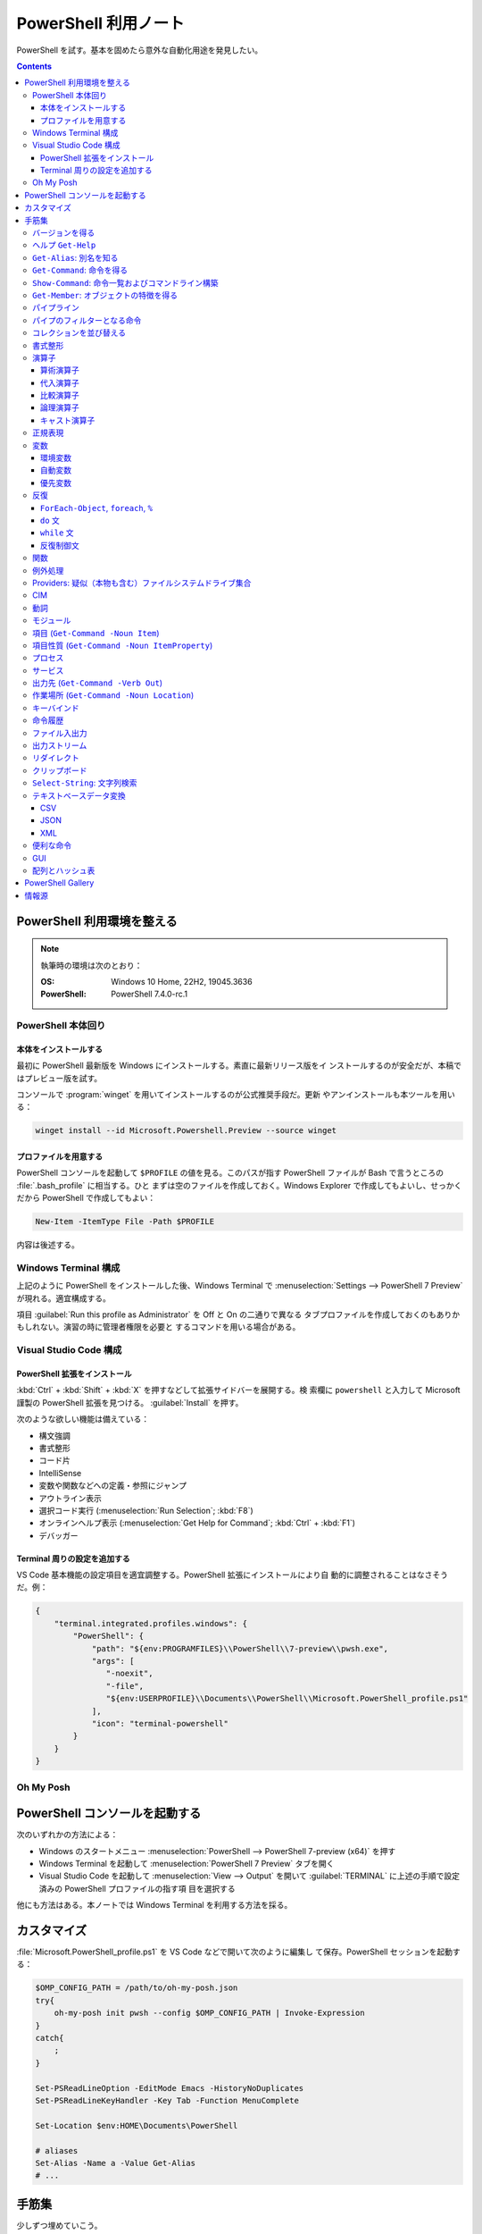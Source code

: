 ======================================================================
PowerShell 利用ノート
======================================================================

PowerShell を試す。基本を固めたら意外な自動化用途を発見したい。

.. contents::
   :depth: 3

PowerShell 利用環境を整える
======================================================================

.. note::

   執筆時の環境は次のとおり：

   :OS: Windows 10 Home, 22H2, 19045.3636
   :PowerShell: PowerShell 7.4.0-rc.1

PowerShell 本体回り
----------------------------------------------------------------------

本体をインストールする
~~~~~~~~~~~~~~~~~~~~~~~~~~~~~~~~~~~~~~~~~~~~~~~~~~~~~~~~~~~~~~~~~~~~~~

最初に PowerShell 最新版を Windows にインストールする。素直に最新リリース版をイ
ンストールするのが安全だが、本稿ではプレビュー版を試す。

コンソールで :program:`winget` を用いてインストールするのが公式推奨手段だ。更新
やアンインストールも本ツールを用いる：

.. code:: console

   winget install --id Microsoft.Powershell.Preview --source winget

.. seealso::

   :doc:`/winget`

プロファイルを用意する
~~~~~~~~~~~~~~~~~~~~~~~~~~~~~~~~~~~~~~~~~~~~~~~~~~~~~~~~~~~~~~~~~~~~~~

PowerShell コンソールを起動して ``$PROFILE`` の値を見る。このパスが指す
PowerShell ファイルが Bash で言うところの :file:`.bash_profile` に相当する。ひと
まずは空のファイルを作成しておく。Windows Explorer で作成してもよいし、せっかく
だから PowerShell で作成してもよい：

.. code:: pwsh

   New-Item -ItemType File -Path $PROFILE

内容は後述する。

Windows Terminal 構成
----------------------------------------------------------------------

上記のように PowerShell をインストールした後、Windows Terminal で
:menuselection:`Settings --> PowerShell 7 Preview` が現れる。適宜構成する。

項目 :guilabel:`Run this profile as Administrator` を Off と On の二通りで異なる
タブプロファイルを作成しておくのもありかもしれない。演習の時に管理者権限を必要と
するコマンドを用いる場合がある。

.. seealso::

   :doc:`/windows-terminal`

Visual Studio Code 構成
----------------------------------------------------------------------

.. seealso::

   :doc:`vscode/index`

PowerShell 拡張をインストール
~~~~~~~~~~~~~~~~~~~~~~~~~~~~~~~~~~~~~~~~~~~~~~~~~~~~~~~~~~~~~~~~~~~~~~

:kbd:`Ctrl` + :kbd:`Shift` + :kbd:`X` を押すなどして拡張サイドバーを展開する。検
索欄に ``powershell`` と入力して Microsoft 謹製の PowerShell 拡張を見つける。
:guilabel:`Install` を押す。

次のような欲しい機能は備えている：

* 構文強調
* 書式整形
* コード片
* IntelliSense
* 変数や関数などへの定義・参照にジャンプ
* アウトライン表示
* 選択コード実行 (:menuselection:`Run Selection`; :kbd:`F8`)
* オンラインヘルプ表示 (:menuselection:`Get Help for Command`; :kbd:`Ctrl` +
  :kbd:`F1`)
* デバッガー

Terminal 周りの設定を追加する
~~~~~~~~~~~~~~~~~~~~~~~~~~~~~~~~~~~~~~~~~~~~~~~~~~~~~~~~~~~~~~~~~~~~~~

VS Code 基本機能の設定項目を適宜調整する。PowerShell 拡張にインストールにより自
動的に調整されることはなさそうだ。例：

.. code:: json

   {
       "terminal.integrated.profiles.windows": {
           "PowerShell": {
               "path": "${env:PROGRAMFILES}\\PowerShell\\7-preview\\pwsh.exe",
               "args": [
                  "-noexit",
                  "-file",
                  "${env:USERPROFILE}\\Documents\\PowerShell\\Microsoft.PowerShell_profile.ps1"
               ],
               "icon": "terminal-powershell"
           }
       }
   }

Oh My Posh
----------------------------------------------------------------------

.. seealso::

   :doc:`/oh-my-posh`

PowerShell コンソールを起動する
======================================================================

次のいずれかの方法による：

* Windows のスタートメニュー :menuselection:`PowerShell --> PowerShell 7-preview
  (x64)` を押す
* Windows Terminal を起動して :menuselection:`PowerShell 7 Preview` タブを開く
* Visual Studio Code を起動して :menuselection:`View --> Output` を開いて
  :guilabel:`TERMINAL` に上述の手順で設定済みの PowerShell プロファイルの指す項
  目を選択する

他にも方法はある。本ノートでは Windows Terminal を利用する方法を採る。

カスタマイズ
======================================================================

:file:`Microsoft.PowerShell_profile.ps1` を VS Code などで開いて次のように編集し
て保存。PowerShell セッションを起動する：

.. code:: pwsh

   $OMP_CONFIG_PATH = /path/to/oh-my-posh.json
   try{
       oh-my-posh init pwsh --config $OMP_CONFIG_PATH | Invoke-Expression
   }
   catch{
       ;
   }

   Set-PSReadLineOption -EditMode Emacs -HistoryNoDuplicates
   Set-PSReadLineKeyHandler -Key Tab -Function MenuComplete

   Set-Location $env:HOME\Documents\PowerShell

   # aliases
   Set-Alias -Name a -Value Get-Alias
   # ...

手筋集
======================================================================

少しずつ埋めていこう。

バージョンを得る
----------------------------------------------------------------------

``$PSVersionTable`` で PowerShell のバージョン情報を得る

ヘルプ ``Get-Help``
----------------------------------------------------------------------

本名ではなく関数 ``help`` や別名 ``man`` のほうをよくタイプする。これらはページ
送りが付く。

* :samp:`help {word}`
* :samp:`help {word} -Full`
* :samp:`help {word} -Parameter {name}`
* :samp:`help {word} -Parameter *`: これは必修
* :samp:`help {word} -ShowWindow`: これがいちばん便利
* :samp:`help *{word}*`
* :samp:`help {cmdlet} -Examples`
* ``help about_*`` でトピック別ヘルプ記事を閲覧

``Get-Alias``: 別名を知る
----------------------------------------------------------------------

別名の考え方を PowerShell 学習の早い段階で理解すると効率的だろう。``Get-Alias``
は本来は別名を取って正体を返すものだが、そういう使い方はめったにない。

* ``Get-Alias``: 引数なしで全別名一覧出力
* ``Get-Alias -Definition Get-Alias``: 自身の別名を得る
* ``gal -Definition Get-Command, Get-Member``: こちらはあり得る
* ``gal | where {$_.Options -Match "ReadOnly"}``: 組み込み別名を出力
* 別名は覚えないとあまり使わないものだ。
* ``help about_Aliases`` を読め

組み込まれている別名は ``gal`` であることがわかる。``a`` のような短い別名を自分
で付けたい：

* ``Set-Alias -Name a -Value Get-Alias``
* ``Set-Alias -Name np -Value C:\Windows\notepad.exe``

別名には実行ファイルパスや関数を与えることが可能。

``Get-Command``: 命令を得る
----------------------------------------------------------------------

広義の命令を得るために呼び出す。別名 ``gcm`` をタイプ時に採用する。

* ``gcm -ListImported`` 現在利用可能な命令一覧
* :samp:`gcm -Noun {pattern}` E.g. Computer, Host, Item, Location,
  Object, Process, Windows.
* :samp:`gcm -Verb {verb} -Module Microsoft.PowerShell.Utility` E.g. Format,
  Out, Write.
* :samp:`gcm -Name {pattern}`
* :samp:`gcm -Name {pattern} -CommandType Cmdlet, Function, Alias`
* ``gcm -ParameterName ComputerName``
* ``gcm *`` は実行ファイルをも示す
* :samp:`(gcm {cmdlet}).ModuleName` 所属モジュールを示す

上記の他には、型に関する情報を得る複雑な呪文が重要そうだ。

``Show-Command``: 命令一覧およびコマンドライン構築
----------------------------------------------------------------------

``Show-Command`` は専用ウィンドウをコンソールの外に表示して、操作者が命令一覧を
確認したり、指定した命令のコマンドラインを GUI で構築したりするのに用いる。
別名は ``shcm``.

* ``shcm``: :guilabel:`Commands` ウィンドウを表示
* :samp:`shcm -Name {command-name}`: 命令 *command-name* の引数指定ウィンドウを表示
* :samp:`shcm -Name {command-name} -Height {win-height} -Width {win-width} -ErrorPopup`
* :samp:`${command} = shcm -PassThru`: 戻り値を ``Invoke-Expression`` に与えられる
* :samp:`${command} = shcm {command-name} -ErrorPopup`

``Get-Member``: オブジェクトの特徴を得る
----------------------------------------------------------------------

PowerShell の命令出力は UNIX のようなテキスト形式が主体ではなく、オブジェクトで
あることが普通だ。オブジェクトの挙動や性質を知りたいときに ``Get-Member`` を用い
る。

タイプ時には別名 ``gcm`` を採用する。

* :samp:`{object} | gm`
* :samp:`{object} | gm -MemberType Method`
* :samp:`{object} | gm -MemberType Methods`
* :samp:`{object} | gm -MemberType Property`
* :samp:`{object} | gm -MemberType Properties`
* ``"" | gm`` 文字列のメソッドを主に示す

パイプライン
----------------------------------------------------------------------

PowerShell ではパイプに流れるのはテキストではなくオブジェクトだ。まずは ``help
about_Pipelines`` を読め。

* 長いコマンドライン入力は開括弧、引用符、句読点などで改行して続行可。
* コマンドライン入力途中の :kbd:`Shift` + :kbd:`Enter` で改行可。

パイプのフィルターとなる命令
----------------------------------------------------------------------

``Select-Object`` でオブジェクトの性質 (``-Property``) またはコレクションの要素
(``-First``, ``-Last``, ``-Unique``, ``-Skip``, ``-Index``) を選ぶ。横にも縦にも
絞ることが可能。

タイプの便宜を図るために別名 ``select`` が与えられている。

* :samp:`{object} | select -Property {property-name ...}`
* :samp:`{object} | select -Property *`
* :samp:`{object} | select -Property Name, {hash-table}`
* :samp:`{object} | select -ExpandProperty Name`: 文字列配列として得る
* :samp:`{array} | select -First {number}`
* :samp:`{array} | select -Unique` これはソート不要
* :samp:`{array} | select -Index 0, (${array}.count - 1)`

``Where-Object`` は性質値により選ぶ。「どの性質」ではなく「性質がどの値」で選
ぶ。別名は ``where`` または ``?`` が使える。

* :samp:`{object} | where {prop-name} -eq {prop-value}`
* :samp:`{object} | where {prop-name}` とすると *prop-name* が存在するものを抽出
  する
* :samp:`{object} | where {prop-name} -Match {regex}`
* ``$_`` を参照することがよくある。

例は示さぬが ``Where-Object`` の引数にブロックの形を取れる。

コレクションを並び替える
----------------------------------------------------------------------

``Sort-Object`` はオブジェクトの性質値に従うソートを実施する。ソートに使えそうな
性質がない場合には、オブジェクト同士の比較に基づくソートを行う。

ソートを決定づける性質は複数指定することが可能だ。

別名として ``sort`` を使える。

* :samp:`{object} | sort -Property {prop-name ...} -Descending` 降順ソート
* :samp:`sort -Property {hash-table ...}`
* ``-Property`` 自身の記述は省略可
* :samp:`Get-Content -Path {file} | sort -Unique`
* :samp:`Get-Content -Path {file} | Sort-Object {[int]$_}` 数としてソート

``Group-Object`` は SQL で言う ``GROUP BY`` に相当するコレクション順序変更操作を
行い、集計表を出力する。集計をソートにパイプすることがありがちだ。

別名として ``group`` を使える。

* :samp:`{array} | group -Property {prop}`
* :samp:`{array} | group -Property {prop} -NoElement`: ``Group`` 列を省く
* :samp:`{array} | group -Property {prop} -AsHashtable`: ``Name`` と ``Value``
  からなるハッシュ表でデータを得る。

書式整形
----------------------------------------------------------------------

書式整形 (``Get-Command -Verb Format``) コマンドはパイプラインのいちばん右に置か
れるものだ。

``Format-Table`` は表形式。出力オブジェクトの性質と表の列が対応する。別名 ``ft``
を使える。

* :samp:`{array} | ft -Autosize`: 各列の幅をいい感じにする
* :samp:`{array} | ft -GroupBy {prop-name ...}`
* :samp:`{array} | ft -Property {prop-name ...}`
* :samp:`{array} | ft -Wrap`: レコード途中改行を許す

``Format-List`` a.k.a. ``fl`` は出力が縦に長い。

* :samp:`{array} | fl -Property {prop-name ...}`
* :samp:`{array} | fl -Property *`

``Format-Hex`` a.k.a. ``fhx`` という十六進ダンプコマンドが存在する。UNIX で言う
``hexdump -C`` に相当する。

* ``'HOT-B' | fhx``: 484F542D42 を示す
* :samp:`{object} | fhx`
* :samp:`fhx -Path {path}`: ファイル全体を十六進ダンプ
* :samp:`fhx -Path {path} -Count {number} -Offset {offset}`

``Format-Wide`` a.k.a. ``fw`` は単一性質を複数列に亘り出力する。

* :samp:`{object} | Format-Wide -Property {prop}`
* :samp:`{object} | Format-Wide -Property {prop} -Column {number}`

.. todo::

   ビューのカスタマイズ (``help about_Format.ps1xml``) について丸々残っている。

演算子
----------------------------------------------------------------------

PowerShell の演算子はたくさんある。関連ヘルプも複数に及ぶ。まず ``help
about_Operators`` で分類を確認して、関心のある区分の演算子に関するヘルプ記事で詳
細を当たるようにする。

算術演算子
~~~~~~~~~~~~~~~~~~~~~~~~~~~~~~~~~~~~~~~~~~~~~~~~~~~~~~~~~~~~~~~~~~~~~~

算術演算子は四則演算に加えて色々とある。``help about_Arithmetic_Operators`` を読
め。この記事には数値演算に関する事項も述べられている。

単項演算子としては負の符号 ``-`` を付けるものがある。残りはすべて二項演算子だ。

四則演算（と剰余）は他の言語と同様の演算子が用意されている。

ビット演算子は ``-bnot``, ``-band``, ``-bor``, ``-bxor``.
シフト演算子は ``-shl``, ``-shr``.

代入演算子
~~~~~~~~~~~~~~~~~~~~~~~~~~~~~~~~~~~~~~~~~~~~~~~~~~~~~~~~~~~~~~~~~~~~~~

単純な代入を行う演算子および算術演算子と代入が複合した演算子の集合。
``help about_Assignment_Operators`` を読め。

代入演算子は ``=`` だ。この記号を用いる代入仕様の詳細はヘルプを参照しろ。

四則演算（と剰余）の演算子と代入演算子が複合する形の演算子が用意されている。働き
は他の言語と同様。ビット演算子やシフト演算子と代入演算子が複合したものはない。

インクリメント演算子とデクリメント演算子は C/C++ と同様のものがある。前置と後置
が両方ある。

合体演算子 ``??=`` は JavaScript にあるものと同様の演算だ。第一オペランドが
``null`` に評価される場合に限り、第二オペランドの値を第一オペランドに代入する。

比較演算子
~~~~~~~~~~~~~~~~~~~~~~~~~~~~~~~~~~~~~~~~~~~~~~~~~~~~~~~~~~~~~~~~~~~~~~

PowerShell には比較演算子が多くある。``help about_Comparison_Operators`` を読め。

ヘルプでは比較演算子の集合を次のように区分している：

Equality
   数学記号で言う等号と不等号に相当するもの。``-eq`` などの基本形に大文字小文字
   の違いを考慮する変種 ``-ieq``, ``-ceq`` がある、という具合だ。
Matching
   ワイルドカードや正規表現を第二オペランドとして取る種の演算子。基本形は
   ``-like`` と ``-match`` で、ここに否定 ``-not`` と大文字小文字考慮 ``-i``,
   ``-c`` が複合したりしなかったりして演算子を形成する。E.g. ``-inotlike``.
Relacement
   ``-replace`` と、これに ``-i`` または ``-c`` が複合する演算子の三種。
   正規表現を第二オペランドに取り、合致する文字列を置換する。
Containment
   ``-contains`` とその複合版はコレクションが値を含むかどうかを判定する。一方、
   ``-in`` とその否定版は値がコレクションに含まれるかどうかを判定する。
Type
   ``-is`` はとその否定版（これだけは ``not`` がケツに付く）は両オペランドが同じ
   型かどうかを判定する。

コツとしては、オペランドの型を意識することか。

論理演算子
~~~~~~~~~~~~~~~~~~~~~~~~~~~~~~~~~~~~~~~~~~~~~~~~~~~~~~~~~~~~~~~~~~~~~~

否定演算子は ``-not`` か ``!`` を用いる。その他の論理演算子は ``-and``, ``-or``,
``-xor`` の三種。なお、``&&`` と ``||`` はパイプに関する別の演算子として存在す
る。``help about_Logical_Operators`` を読め。

キャスト演算子
~~~~~~~~~~~~~~~~~~~~~~~~~~~~~~~~~~~~~~~~~~~~~~~~~~~~~~~~~~~~~~~~~~~~~~

演算子 ``-as`` で型を変換する。``'05/13/20' -as [datetime]`` のように使う。詳し
くは ``help about_Type_Operators`` を読め。

正規表現
----------------------------------------------------------------------

まず ``help about_Regular_Expressions`` に目を通せ。

PowerShell で正規表現が現れる場合、よそ者には非常識に感じられることに大文字小文
字を区別しない。次のようにする：

* ``Select-String`` では ``-CaseSensitive`` スイッチを指定する
* 正規表現を扱う演算子では ``-c`` が付くほうを採用する
* ``switch`` 文では ``-casesensitive`` を指定する

正規表現を含む文字列をエスケープするには次のようにする：
:samp:`[regex]::escape({regex-pattern})`

変数
----------------------------------------------------------------------

まず ``help about_Variables`` を読め。それから次の三つを読め：

* ``help about_Environment_Variables``
* ``help about_Automatic_Variables``
* ``help about_Preference_Variables``

現在利用可能な変数を一覧するには ``Get-Variable *`` が良い。

環境変数
~~~~~~~~~~~~~~~~~~~~~~~~~~~~~~~~~~~~~~~~~~~~~~~~~~~~~~~~~~~~~~~~~~~~~~

環境変数は :samp:`$Env:{name}` で参照する。E.g. ``$Env:USERPROFILE``. コロンをタ
イプした直後にタブ補完をすると、存在する変数一覧が示される。

Windows では、環境変数の照準域が三種類ある：

システム照準域
   システム定義の環境変数に関する照準域。
利用者照準域
   利用者定義の環境変数に関する照準域。ここまでのものは環境変数エディターなどで
   確認可能。
プロセス照準域
   現在プロセス、つまり PowerShell コンソールセッションで利用可能なものを含む。
   親プロセスから引き継いだ変数、System, User 両照準域の変数からなる。

上二つの環境変数を変更するには、次のようにする：

* :samp:`[Environment]::SetEnvironmentVariable({name}, {value}, 'Machine')`
* :samp:`[Environment]::SetEnvironmentVariable({name}, {value})`
* :samp:`[Environment]::SetEnvironmentVariable({name}, '')`: 変数削除

システム照準域に対しては管理者権限も必要だ。

PowerShell が考慮する ``POWERSHELL_`` で始まる固有の環境変数がいくつかあり、上述
のヘルプで確認可能。使いそうなものは：

:envvar:`POWERSHELL_TELEMETRY_OPTOUT`
   余計な情報を提供したくない人向け
:envvar:`POWERSHELL_UPDATECHECK`
   Preview 版か否かで値を使い分けたい？

自動変数
~~~~~~~~~~~~~~~~~~~~~~~~~~~~~~~~~~~~~~~~~~~~~~~~~~~~~~~~~~~~~~~~~~~~~~

PowerShell の状態情報を格納する ``$$``, ``$?``, などの特別な変数だ。``$null``,
``$false``, ``$true`` など、純粋な定数も用意されている。

優先変数
~~~~~~~~~~~~~~~~~~~~~~~~~~~~~~~~~~~~~~~~~~~~~~~~~~~~~~~~~~~~~~~~~~~~~~

PowerShell の挙動をカスタマイズする変数のうち、有用なものを記す。

``$ConfirmPreference``
   この変数はオプション ``-Confirm`` がある命令・関数に対して機能する。

   PowerShell の命令と変数には危険度という性質がある。この値が高ければ高いほど、
   実行が危険であるとみなされ、実行直前に確認メッセージが表示される仕組みがある。
   その危険度と確認表示の閾値を保持する変数だ。

   安全第一で行くなら ``HIGH`` を、メッセージが邪魔なら ``NONE`` を代入しておく
   といい。
``$DebugPreference``, ``$VerbosePreference``, ``$WarningPreference``
   ``$DebugPreference`` は ``Write-Debug`` が生じたときに PowerShell がどう振る
   舞うかを決定する変数だ。デバッグ時ならば ``STOP`` を指定して実行を停止させ
   る。リリース版では ``SILENTLYCONTINUE`` でかまわないだろう。

   残り二つのそれぞれは、 ``Write-Verbose`` と ``Write-Warning`` がそれぞれ生じ
   たときに PowerShell がどう振る舞うかを決定する変数だ。
``$WhatIfPreference``
   この変数はオプション ``-WhatIf`` がある操作に対して機能する。いわゆる dry run
   を実装する命令に対して、それを有効にするか否かを決定する。

   値は 0 か 1 であり、後者だと対応する操作のすべてで ``-WhatIf`` が自動的にオン
   になる。

反復
----------------------------------------------------------------------

このようなループよりはパイプで済ませるほうが効率的な処理だと考えられる。

``ForEach-Object``, ``foreach``, ``%``
~~~~~~~~~~~~~~~~~~~~~~~~~~~~~~~~~~~~~~~~~~~~~~~~~~~~~~~~~~~~~~~~~~~~~~

``help about_Foreach`` と ``help ForEach-Object`` を読め。

* :samp:`{collection} | ForEach-Object {statement-list}`
* :samp:`foreach(${item} in ${collection})\\{{statement-list}\\}``

なお、C 言語のような ``for`` ループもある。

``do`` 文
~~~~~~~~~~~~~~~~~~~~~~~~~~~~~~~~~~~~~~~~~~~~~~~~~~~~~~~~~~~~~~~~~~~~~~

他の言語にあるものと同様の構造だ。``help about_Do`` を読め。

* :samp:`do\\{ {statement-list} \\}until({condition})`
* :samp:`do\\{ {statement-list} \\}while({condition})`

``while`` 文
~~~~~~~~~~~~~~~~~~~~~~~~~~~~~~~~~~~~~~~~~~~~~~~~~~~~~~~~~~~~~~~~~~~~~~

他の言語にあるものと同様の構造だ。``help about_While`` を読め。

* :samp:`while({condition})\\{statement-list\\}`

反復制御文
~~~~~~~~~~~~~~~~~~~~~~~~~~~~~~~~~~~~~~~~~~~~~~~~~~~~~~~~~~~~~~~~~~~~~~

以上のループ構造では C 言語のような ``break``, ``continue`` が使え、さらにラベル
指定機能がある。また、構造自体がコマンドなので ``return`` 文が使える。詳しくはそ
れぞれのヘルプ記事を読め。

関数
----------------------------------------------------------------------

* いちばん単純な定義形式は :samp:`function {function-name}\\{ {statements} \\}`
* 引数リストの定義形式は一つではない
* 引数自体を細かく指定することがある
* ``help about_Functions*`` を全部読む
* ``help about_*Parameters`` を全部読む

例外処理
----------------------------------------------------------------------

``help about_Try_Catch_Finally``, ``help_Throw`` を読め。

* ``catch`` 節に対象である例外型を指定するには、角括弧に囲んだ型名を用いる。
* ``catch`` 節に対象である例外型を書かないと、それは catch all を意味する。
* ``catch`` 節では捕捉した例外を参照するのにも ``$_`` を用いる。
* ``catch`` 節では自動変数 ``$Error`` を調べることもある。
* ``throw`` は任意のオブジェクトを取れる。
* ``throw`` 文ではオブジェクトを送出するか、何も明示しないで記す。後者の場合、
  ``ScriptHalted`` というものが送出される。
* PowerShellプロセスを表すオブジェクトを ``throw`` することもある。

.. admonition:: 読者ノート

   PowerShell にはもう一つ、``trap`` というエラー処理の仕組みがある。これは

Providers: 疑似（本物も含む）ファイルシステムドライブ集合
----------------------------------------------------------------------

まずは ``help about_Provides`` を読め。

* ``Get-PSProvider``: その一覧を出力

  * ``Get-PSProvider | ft`` で provider すべてについてそれらの特徴と値の一覧を示
    す。
* ``Get-PSDrive`` a.k.a. ``gdr``: ドライブ一覧だが、ファイルシステムとしてのドラ
  イブよりも抽象度が一段高い。

  * :samp:`Get-PSDrive {drive-letter}`
  * ``gdr -PSProvider FileSystem``: ファイルシステムドライブすべて
  * ``gdr -PSProvider FileSystem | select Name, @{Name="Used"; Expression={$_.Used/1GB}}``
  * ``gdr -PSProvider Registry``
* :samp:`Remove-PSDrive -Name {usb}`

CIM
----------------------------------------------------------------------

   The Common Information Model (CIM) is an extensible, object-oriented data
   model that contains information about different parts of an enterprise.

計算機の情報を得るのに用いる命令として ``Get-CimInstance`` a.k.a. ``gcim`` があ
る。基本的に :samp:`gcim {cim-class} | {filter}` の形で実行する。

* ``gcim CIM_BIOSElement``
* ``gcim CIM_LogicalDisk``
* ``gcim CIM_OperatingSystem | fl``
* ``gcim CIM_Printer``: ``Get-Printer`` と同様か
* ``gcim CIM_Process``: ``Get-Process`` と同様か
* ``gcim CIM_Product | sort -Property Name | ft IdentifyingNumber, Name, LocalPackage -AutoSize``
* ``gcim CIM_PhysicalMemory | fl``
* ``gcim CIM_Service``: ``Get-Service`` と同様か
* ``gcim CIM_VideoController``
* ``gcim Win32_Environment``: 環境変数と値
* ``gcim Win32_NetworkAdapterConfiguration -Filter IPEnabled=$true``
* ``gcim Win32_SystemDriver``
* ``gcim Win32_UserAccount``

``-Class`` の適切な実引数を ``Get-CimClass`` で知ることができる：

.. code:: pwsh

   Get-CimClass -Namespace root/CIMV2 | Sort-Object CimClassName

.. admonition:: 読者ノート

   これを使いこなせるようになれば、PC ショップ店頭の Windows 機でスペックを
   PowerShell で確認できて効率が良い。

動詞
----------------------------------------------------------------------

PowerShell には命令や関数名を動詞で始めるということ、さらにその動詞の集合が内規
で定められている。規則ではないので、不認可動詞を使っても動作しないということはな
い。

認可動詞は ``Group`` という区分で分類されている。

* ``Get-Verb``: 認可されている動詞すべてを示す
* :samp:`Get-Verb {pattern}`: パターンに合致する動詞すべてを示す
* ``Get-Verb | Select-Object Group -Unique``: 有効な ``Group`` を示す
* :samp:`Get-Verb -Group {group}`: *group* に分類される動詞を示す
* :samp:`{commands} | where Verb -notin (Get-Verb).Verb`: 不認可動詞を探す

.. admonition:: 読者ノート

   ``Get-Verb`` の出力表を眺めていると、設計者がプログラミングという概念をどのよ
   うに捉えているのかが垣間見えて面白い。

モジュール
----------------------------------------------------------------------

まずは ``help about_Modules`` を読め。

PowerShell はインストール済みモジュール内の命令を初めて実行した時点で、当該モ
ジュールを自動的にインポートする。

``$env:PSModulePath`` で指定された場所にあるモジュールしか自動インポートされない。
一般の場所にあるモジュールについては ``Import-Module`` 命令が必要。

``$env:PSModulePath -split ';'`` が読みやすい。

自動インポート機能の有効性を切り替える優先変数があり、それは
``$PSModuleAutoloadingPreference`` だ。

モジュールをインストールする手順は、フォルダーごと ``$env:PSModulePath`` のいず
れかの場所に単にコピーすればいい。

* ``Get-Module``: 現在ロード済みのモジュール一覧を示す
* ``Get-Module -ListAvailable``: その裏を示す
* :samp:`Import-Module {path}`: 一般の場所にあるモジュールをインポートする
* ``Import-Module -DisableNameChecking``: 不認可動詞から始まる命令や関数を見逃す

項目 (``Get-Command -Noun Item``)
----------------------------------------------------------------------

UNIX では everything is a file だが、PowerShell では everything is an item なの
だろう。

* :samp:`New-Item -Path {target} -ItemType Directory`
* :samp:`New-Item -Path {target} -ItemType File`
* ``Rename-Item`` は移動不能の名前変更
* :samp:`Rename-Item -Path {source} {target}`
* :samp:`Move-Item -Path {source} -Destination {target} -PassThru`
* :samp:`Copy-Item -Path {source} -Destination {target}`
* :samp:`Copy-Item -Path {source} -Destination {target} -Recurse -Force -Passthru`
* :samp:`Remove-Item {path}`
* :samp:`Remove-Item {path} -Recurse`
* ``Invoke-Item`` は Win32 API で言う ``ShellExecute`` と同等
* ``ii .``: 現在フォルダーを Explorer で開く

* ``Get-ChildItem`` は UNIX の :program:`ls` に相当

  * :samp:`Get-ChildItem -Path {path}`
  * :samp:`Get-ChildItem -Path {path} -Name`
  * :samp:`Get-ChildItem -Path {path} -Force -Recurse` 隠し項目をも出力
  * :samp:`Get-ChildItem -Path * -Include {glob}` マッチのみ出力
  * :samp:`Get-ChildItem -Path * -Exclude {glob}` マッチを除外

項目性質 (``Get-Command -Noun ItemProperty``)
----------------------------------------------------------------------

レジストリー操作で用いることが多い。

* :samp:`Get-ItemProperty -Path {registry-path}`
* :samp:`Get-ItemProperty -Path {registry-path} -Name {key}`
* :samp:`Set-ItemProperty -Path {registry-path} -Name {key} -Value {value}`
* :samp:`New-ItemProperty -Path {registry-path} -Name {key} -PropertyType String -Value {value}`
* :samp:`Rename-ItemProperty -Path {registry-path} -Name {old-key} -NewName {new-key}`
* :samp:`Remove-ItemProperty -Path {registry-path} -Name {key}`

プロセス
----------------------------------------------------------------------

* :samp:`Get-Process` で全項目表示
* :samp:`Get-Process -Name {process}` では :samp:`-Id {pid}` もあり得る（以下同様）
* ``Get-Process | Group-Object -Property Name -NoElement | Where-Object {$_.Count -gt 1}``
* :samp:`Stop-Process -Name {process} -Confirm`
* ``Get-Process | Where-Object -FilterScript {-not $_.Responding} | Stop-Process``
* :samp:`Start-Process -FilePath {executable}` は PATH が通っていれば OK
* :samp:`Start-Process -FilePath {executable} -Wait -WindowStyle Maximized`
* :samp:`Start-Process {process} -Verb RunAs`
* :samp:`Start-Process -FilePath {executable} -ArgumentList {arguments}`

サービス
----------------------------------------------------------------------

サービスを開発するときにあると便利な再起動スクリプトを作成するときの道具になる。

* :samp:`Get-Service -Name {service}`
* :samp:`Get-Service -DisplayName {service}`
* :samp:`Get-Service -Name {service} -RequiredServices`
* :samp:`Get-Service -Name {service} -DependentServices`
* :samp:`Stop-Service -Name {service}`
* :samp:`Start-Service -Name {service}`
* :samp:`Suspend-Service -Name {service}`
* :samp:`Restart-Service -Name {service}`
* TODO: Set-Service

出力先 (``Get-Command -Verb Out``)
----------------------------------------------------------------------

* :samp:`{object} | Out-Null`: 出力を捨てる
* :samp:`{object} | Out-Default`: パイプラインの最後に来る暗黙の出力コマンドと考
  えられる
* :samp:`{object} | Out-Host | -Paging`
* :samp:`{object} | Out-Printer -Name {printer-name}`
* :samp:`{object} | Out-File -Path {output-path}`
* :samp:`{object} | Out-File -Path {output-path} -Width {columns}`
* :samp:`{object} | Out-GridView`: 数ソート不能
* :samp:`{object} | Out-String``: 今のところ用途不明

作業場所 (``Get-Command -Noun Location``)
----------------------------------------------------------------------

* ``Get-Location`` は Bash で言う :command:`pwd` に相当
* ``Set-Location`` は Bash で言う :command:`cd` に相当
* :samp:`Set-Location -Path {path}`
* ``Push-Location``, ``Pop-Location`` はそれぞれ :command:`pushd`,
  :command:`popd` に相当

.. admonition:: 読者ノート

   Bash :command:`dirs` 相当が不明。

キーバインド
----------------------------------------------------------------------

* ``Get-PSReadLineKeyHandler`` または :kbd:`Ctrl` + :kbd:`Alt` + :kbd:`?` で確認
* ``Set-PSReadLineKeyHandler -Key Tab -Function MenuComplete`` で補完を少し楽に
* ``Get-PSReadLineOption`` でオプション設定値を確認
* ``Set-PSReadLineOption -EditMode Emacs`` で Bash に近いキーバインドに変更（プ
  ロファイルに書いておく）

命令履歴
----------------------------------------------------------------------

``help about_History`` を読め。

* ``Get-History`` または ``h`` で Bash で言う :command:`history` 相当を行う
* ``Clear-History`` で自身の実行までの履歴すべてを削除
* :samp:`Clear-History -Count {num} -Newest` 直近 *num* 個を履歴から削除
* :samp:`Clear-History -CommandLine {pattern}` 指定パターン命令を履歴から削除
* :samp:`Clear-History -Id {id ...}`
* :samp:`Clear-History -Id {id} -Count {num}`
* ``Invoke-History`` 過去の命令を再実行する
* :samp:`Invoke-History -Id {id-or-part}`
* :samp:`{first-id}..{last-id} | ForEach \\{Invoke-History -Id $_ \\}`
* :samp:`Get-History -Id {id} -Count {num} | ForEach \\{Invoke-History -Id $_.Id\\}`
* 余裕があれば ``Add-History`` の活用を考える

ファイル入出力
----------------------------------------------------------------------

``Get-Content``, 別名 ``cat`` はファイルの内容をコンソールに出力するのに使える。
ファイルの内容からオブジェクトを作成するのが本来の仕事なのだろう。

* :samp:`cat -Path {path}`
* :samp:`cat -Path {path} -TotalCount {num}`: UNIX で言う :samp:`head -n {num} {path}`
* :samp:`cat -Path {path} -Tail {num}`: UNIX で言う :samp:`tail -n {num} {path}`
* :samp:`cat -Path {path} -Raw`: 単一の文字列として得る
* :samp:`${byteArray} = cat -Path {path} -AsByteStream -Raw`

``Set-Content`` はファイルの中身を上書きする。

* :samp:`Set-Content -Path {path ...} -Value {text}`: 指定したファイルすべてを上書き
* :samp:`Set-Content -Path {path ...} -Value ({command})`

さらに ``Add-Content``, 別名 ``ac`` はファイルの終端から内容を追加する。

* :samp:`ac -Path {path ...} -Value {object}`
* :samp:`cat -Path {source-path} | ac -Path {target-path}`
* :samp:`ac -Path {target-path} -Value (cat -Path {source-path})`

``Clear-Content``, 別名 ``clc`` はファイルの中身を空にする。

出力ストリーム
----------------------------------------------------------------------

``help about_Output_Streams`` を読め。

出力ストリームはログレベルのように種類があり、それぞれに Write 命令が対応する設
計であるようだ：

.. csv-table::
   :delim: |
   :header: 番号,ストリーム,命令
   :widths: auto

   1   | SUCCESS     | ``Write-Output``
   2   | ERROR       | ``Write-Error``
   3   | WARNING     | ``Write-Warning``
   4   | VERBOSE     | ``Write-Verbose``
   5   | DEBUG       | ``Write-Debug``
   6   | INFORMATION | ``Write-Information``
   n/a | PROGRESS    | ``Write-Progress``

``Write-Output`` は必ずしも画面に表示するわけではない。

リダイレクト
----------------------------------------------------------------------

``help about_Redirection`` を読め。

* ``Out-File`` でファイルに出力
* ``Tee-Object`` でファイルとパイプラインの両方に出力
* 演算子によるリダイレクト

  * :samp:`{n}>` でストリーム *n* をファイルに書き込む
  * :samp:`{n}>>` でストリーム *n* をファイル末尾に書き込む
  * :samp:`{n}>&1` でストリーム *n* を成功ストリームにつなぐ

    * E.g. ``2>&1`` でエラー出力を成功出力にリダイレクト

  * ``*>`` でストリームすべてをファイルにリダイレクト

クリップボード
----------------------------------------------------------------------

``Get-Clipboard`` でクリップボードからデータを受け取る。WSL のシェル環境で利用す
ることになる：

.. code:: bash

   alias getclip='/path/to/pwsh.exe -noprofile -command Get-Clipboard'

``Set-Clipboard`` も存在するが、WSL では :program:`iconv` をインストールしている
ので敢えて使わなくていい：

.. code:: bash

   alias putclip='iconv -f utf-8 -t utf-16le | clip.exe'

``Select-String``: 文字列検索
----------------------------------------------------------------------

UNIX の :program:`grep` のようなことをするには ``Select-String`` を用いる。

* :samp:`{text} | Select-String -Pattern {literal} -CaseSensitive -SimpleMatch`: :program:`fgrep` 相当
* :samp:`Select-String -Path {path ...} -Pattern {regex}`: 典型的 :program:`grep`
* :samp:`Get-WinEvent {args} | Select-String -InputObject {$_.message} -Pattern {regex}`
* :samp:`Get-ChildItem -Path {path ...} -Recurse | Select-String -Pattern {regex} -CaseSensitive`: ``grep -R`` 相当
* :samp:`{text} | Select-String -Pattern {regex ...} -NotMatch`: ``grep -v`` 相当
* :samp:`{text} | Select-String -Pattern {regex ...} -Context 2, 3`: ``grep -B 2 -A 3`` 相当

テキストベースデータ変換
----------------------------------------------------------------------

PowerShell では CSV や JSON データなどを追加的モジュールのインポートなしに処理可
能だ。

CSV
~~~~~~~~~~~~~~~~~~~~~~~~~~~~~~~~~~~~~~~~~~~~~~~~~~~~~~~~~~~~~~~~~~~~~~

.. rubric:: ``ConvertFrom-Csv``

* :samp:`{object} | ConvertFrom-Csv`
* :samp:`ConvertFrom-Csv -InputObject {object} -Delimiter '{character}'`
* :samp:`{object} | ConvertFrom-Csv -Header {header}` ここで *header* は列名から
  なる配列

.. rubric:: ``ConvertTo-Csv``

* :samp:`{object} | ConvertTo-Csv`
* :samp:`{object} | ConvertTo-Csv -Delimiter {character}`
* :samp:`{object} | ConvertTo-Csv -NoTypeInformation` 高速化するわけではなさそうだ
* :samp:`ConvertTo-Csv -InputObject {object} -Delimiter {character} -NoTypeInformation`
* :samp:`{object} | ConvertTo-Csv -QuoteFields {field-name ...}`
* :samp:`{object} | ConvertTo-Csv -UseQuotes AsNeeded` 一貫性を気にしないのなら

.. rubric:: ``Export-Csv`` a.k.a. ``epcsv``

* :samp:`{object} | Export-Csv -Path {output-path} -NoTypeInformation`
* :samp:`{object} | Export-Csv -Path {output-path} -NoTypeInformation -Append`
* オプション ``-QuoteFields``, ``-UseQuotes`` が使える

.. rubric:: ``Import-Csv`` a.k.a. ``ipcsv``

* :samp:`${csv} = Import-Csv -Path {input-path}`
* :samp:`Import-Csv -Path {input-path} -Delimiter {character}`
* :samp:`Import-Csv -Path {input-path} -Header {header}`
* :samp:`Import-Csv -Path {input-path} -Header {column-name ...}`

JSON
~~~~~~~~~~~~~~~~~~~~~~~~~~~~~~~~~~~~~~~~~~~~~~~~~~~~~~~~~~~~~~~~~~~~~~

.. rubric:: ``ConvertFrom-Json``

* :samp:`Get-Content -Raw {input-path} | ConvertFrom-Json`
* :samp:`{json} | ConvertFrom-Json -AsHashtable`
* :samp:`{json} | ConvertFrom-Json -NoEnumerate`

.. rubric:: ``ConvertTo-Json``

* :samp:`{object} | ConvertTo-Json`
* :samp:`{object} | ConvertTo-Json -AsArray`
* :samp:`{object} | ConvertTo-Json -Compress`
* ``Get-Date | Select-Object -Property * | ConvertTo-Json``

XML
~~~~~~~~~~~~~~~~~~~~~~~~~~~~~~~~~~~~~~~~~~~~~~~~~~~~~~~~~~~~~~~~~~~~~~

.. rubric:: ``ConvertTo-Xml``

* :samp:`{object} | ConvertTo-Xml` パイプ用
* :samp:`{object} | ConvertTo-Xml -As String` テキストダンプ用
* :samp:`{object} | ConvertTo-Xml -As "Document" -Depth {num}`

.. rubric:: ``Export-Clixml``

``Export-Clixml`` はオブジェクトの CommonLanguage Infrastructure XML に基づく表
現をファイルに保存する。疑似 XML と考えて差し支えなさそうだ。

* :samp:`{object} | Export-Clixml -Path {output-path}`
* :samp:`${Credential} | Export-Clixml {output-path}`

.. rubric:: ``Import-Clixml``

* :samp:`${Clixml} = Import-Clixml -Path {output-path}`
* :samp:`${Credential} = Import-Clixml {input-path}`

便利な命令
----------------------------------------------------------------------

* ``Get-Date``: 日付を得る

  * ``Get-Date -UFormat "%Y-%m-%d (%A) %T"``: 時計
  * ``Get-Date -Format o | foreach { $_ -replace ":", "." }``: タイムスタンプ
* ``Get-Random``: 乱数を得たり選んだりする

  * ``Get-Random -Minimum 1 -Maximum 7``: サイコロ
  * ``1..6 | Get-Random``: サイコロ
  * ``Get-Random -Minimum 10.7 -Maximum 20.93``: 浮動小数点数も OK
  * ``1, 2, 3, 5, 8, 13 | Get-Random -Count 3``
  * ``1, 2, 3, 5, 8, 13 | Get-Random -Shuffle``
* ``Show-Markdown``: Markdown ファイルをコンソール内に描画するかも
* ``Invoke-RestMethod``: RSS, ATOM を含む XML や JSON を処理するのに使える

  * :samp:`Invoke-RestMethod https://www.youtube.com/feeds/videos.xml?channel_id={id} | Out-GridView`
  * :samp:`Invoke-RestMethod https://blogs.msdn.microsoft.com/powershell/feed/ | Format-Table -Property {prop ...}`
  * :samp:`Invoke-RestMethod -Method 'Post' -Uri {url} -Credential {cred} -Body {body} -OutFile {output-path}`
  * :samp:`${resonse} = Invoke-RestMethod -Uri {url} -Method Post -Form {form}`

* ``Invoke-WebRequest``

  * :samp:`${response} = Invoke-WebRequest -uri {url}`: 得られるオブジェクトの
    属性が重要

GUI
----------------------------------------------------------------------

:samp:`Add-Type -AssemblyName {assembly}` で .NET Framework クラスを利用可能にな
る。これを利用して GUI を実現することが可能だ。

.. code:: pwsh

   Add-Type -AssemblyName System.Windows.Forms
   Add-Type -AssemblyName System.Drawing

   $form = New-Object Windows.Forms.Form -Property @{
       StartPosition = [Windows.Forms.FormStartPosition]::CenterScreen
       Size          = New-Object Drawing.Size 243, 260
       Text          = 'Hello world'
       Topmost       = $true
   }

   # ...

   $result = $form.ShowDialog()

配列とハッシュ表
----------------------------------------------------------------------

``help about_Arrays`` と ``help about_Hash_Tables`` を読め。Python や JavaScript
の文法と似ている気がするから急所だけ覚えればいい。生成方法だけ覚えておき、要素参
照やメソッドは補完機能を使えばやっているうちに覚える。たぶん .NET Framework のイ
ンターフェイスと同一だろう。

.. rubric:: 配列の生成方法

* ``$A = 22,5,10,8,12,9,80``: 要素すべてを指定して生成する例
* ``$B = ,7``: 単一要素を指定して生成する例
* ``$C = 5..8``: Bash 風
* ``[int32[]]$ia = 1500,2230,3350,4000``: 明示的に型を指定する例
* ``$a = @("Hello World")``: 単一要素を指定して生成する例
* ``$b = @()``: 空配列を生成する例

.. rubric:: ハッシュ表の生成方法

* ``$hash = @{}``: 空ハッシュ表を生成する
* ``$hash = @{ Number = 1; Shape = "Square"; Color = "Blue"}``: 中身を指定して生
  成する例

PowerShell Gallery
======================================================================

.. todo:: 便利なモジュール、スクリプトを発見できたら記す。

情報源
======================================================================

`PowerShell Documentation - PowerShell <https://learn.microsoft.com/en-us/powershell/>`__
   本ノートではこの文書群を PowerShell の基本情報源であるとする。

   PowerShell をインストールしたら `PowerShell 101
   <https://learn.microsoft.com/en-us/powershell/scripting/learn/ps101/00-introduction?view=powershell-7.3>`__
   から読んでもいいかもしれない。

Microsoft Learn
   PowerShell を習得するための訓練がいくつかある。アカウントを持っていたらログイ
   ンしてからページを閲覧して経験値を上げるのがよい。

   * `Get started with Windows PowerShell <https://learn.microsoft.com/en-us/training/paths/get-started-windows-powershell/>`__
   * `Work with PowerShell providers and PowerShell drives in Windows PowerShell <https://learn.microsoft.com/en-us/training/paths/work-powershell-providers-powershell-drives-windows-powershell/>`__
   * `Create and manage background jobs and scheduled jobs in Windows PowerShell <https://learn.microsoft.com/en-us/training/paths/create-manage-background-jobs-scheduled-windows-powershell/>`__
   * `Use variables, arrays, and hash tables in Windows PowerShell scripts <https://learn.microsoft.com/en-us/training/paths/use-variables-arrays-hash-tables-windows-powershell/>`__
   * `Work with the Windows PowerShell pipeline <https://learn.microsoft.com/en-us/training/paths/work-windows-powershell-pipeline/>`__
   * `Create and modify scripts by using Windows PowerShell <https://learn.microsoft.com/en-us/training/paths/create-modify-script-use-windows-powershell/>`__

   初級者向けの内容を見つけるのが難しかった。コマンドラインを実行するとエラーに
   なるものが複数あり、それぞれ原因がバラバラで解決するのに手間だった。

   * `Sample scripts for system administration - PowerShell <https://learn.microsoft.com/en-us/powershell/scripting/samples/sample-scripts-for-administration?view=powershell-7.3>`__

`Highest scored 'powershell' questions - Stack Overflow <https://stackoverflow.com/questions/tagged/powershell?tab=Votes>`__
   評価の高い質問を順に読んでいくといいことがありそうだ。
`command line - Copy to clipboard using Bash for Windows - Stack Overflow <https://stackoverflow.com/questions/43144008/copy-to-clipboard-using-bash-for-windows/>`__
   PowerShell 調査のついでに発見。
`GitHub - dlwyatt/WinFormsExampleUpdates: Updates to make TechNet PowerShell Windows Forms examples compatible with PowerShell 3.0 and later <https://github.com/dlwyatt/WinFormsExampleUpdates>`__
   GUI デモスクリプト四つ。
